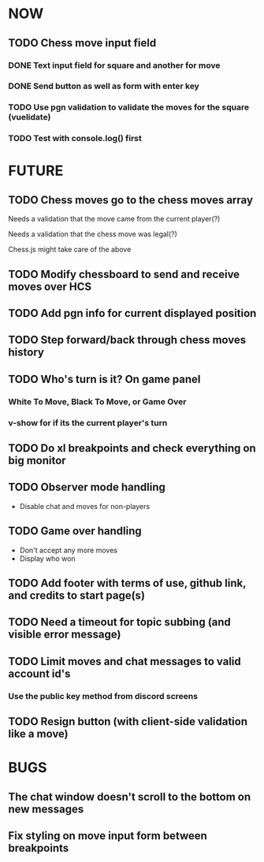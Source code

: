 * NOW
** TODO Chess move input field
*** DONE Text input field for square and another for move
*** DONE Send button as well as form with enter key
*** TODO Use pgn validation to validate the moves for the square (vuelidate)
*** TODO Test with console.log() first
* FUTURE
** TODO Chess moves go to the chess moves array
**** Needs a validation that the move came from the current player(?)
**** Needs a validation that the chess move was legal(?)
**** Chess.js might take care of the above
** TODO Modify chessboard to send and receive moves over HCS
** TODO Add pgn info for current displayed position
** TODO Step forward/back through chess moves history
** TODO Who's turn is it? On game panel
*** White To Move, Black To Move, or Game Over
*** v-show for if its the current player's turn
** TODO Do xl breakpoints and check everything on big monitor
** TODO Observer mode handling
- Disable chat and moves for non-players
** TODO Game over handling
- Don't accept any more moves
- Display who won
** TODO Add footer with terms of use, github link, and credits to start page(s)
** TODO Need a timeout for topic subbing (and visible error message)
** TODO Limit moves and chat messages to valid account id's
*** Use the public key method from discord screens
** TODO Resign button (with client-side validation like a move)
* BUGS
** The chat window doesn't scroll to the bottom on new messages
** Fix styling on move input form between breakpoints
